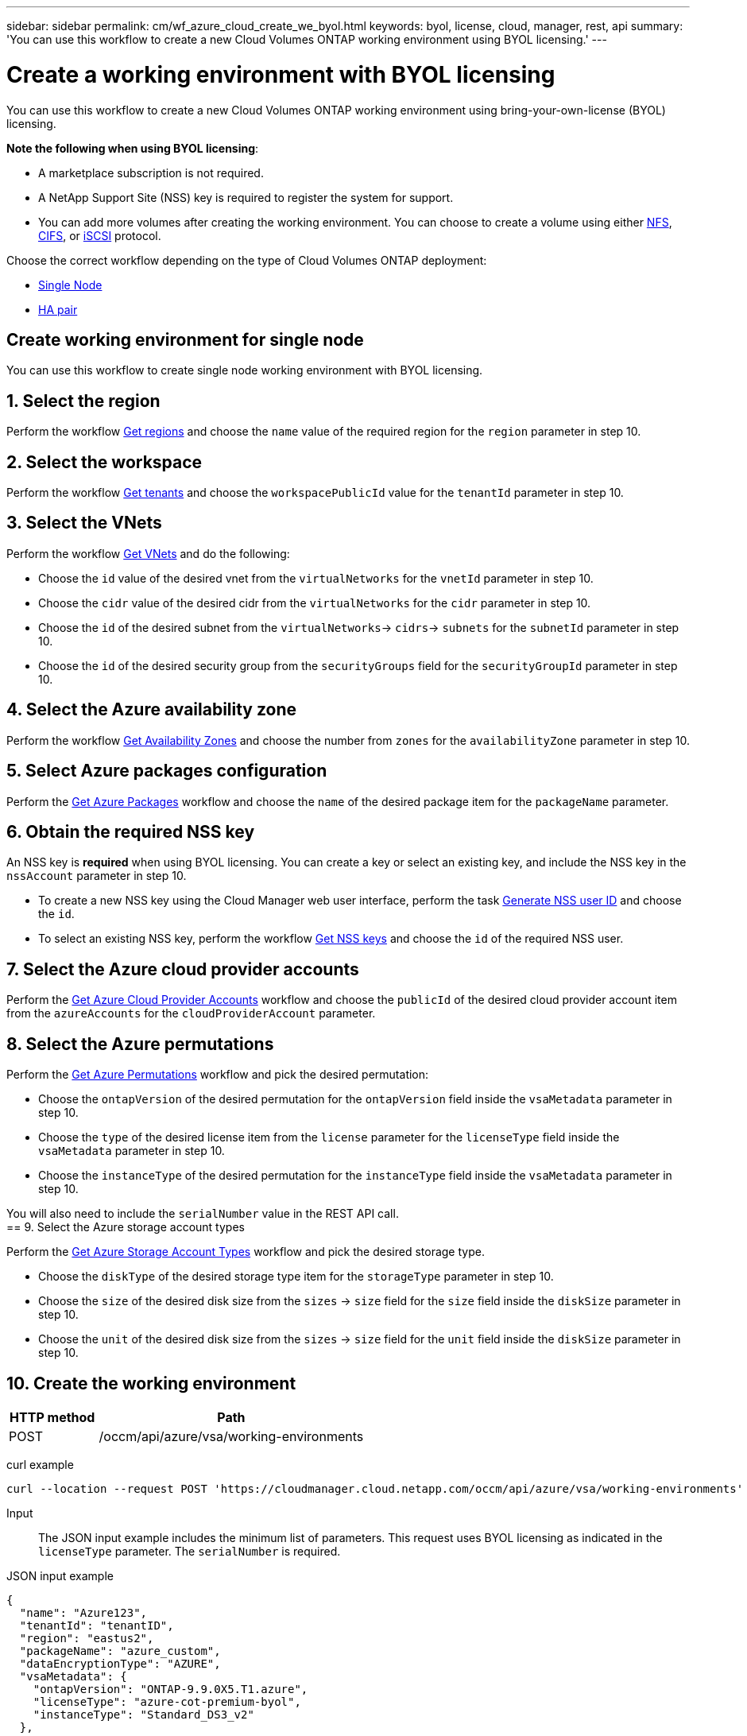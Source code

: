 ---
sidebar: sidebar
permalink: cm/wf_azure_cloud_create_we_byol.html
keywords: byol, license, cloud, manager, rest, api
summary: 'You can use this workflow to create a new Cloud Volumes ONTAP working environment using BYOL licensing.'
---

= Create a working environment with BYOL licensing
:hardbreaks:
:nofooter:
:icons: font
:linkattrs:
:imagesdir: ./media/

[.lead]
You can use this workflow to create a new Cloud Volumes ONTAP working environment using bring-your-own-license (BYOL) licensing.

====
*Note the following when using BYOL licensing*:

* A marketplace subscription is not required.
* A NetApp Support Site (NSS) key is required to register the system for support.
* You can add more volumes after creating the working environment. You can choose to create a volume using either link:wf_azure_ontap_create_vol_nfs.html[NFS], link:wf_azure_ontap_create_vol_cifs.html[CIFS], or link:wf_azure_ontap_create_vol_iscsi.html[iSCSI] protocol.
====

Choose the correct workflow depending on the type of Cloud Volumes ONTAP deployment:

* <<Create working environment for single node, Single Node>>
* <<Create working environment for high availability pair, HA pair>>

== Create working environment for single node
You can use this workflow to create single node working environment with BYOL licensing.

== 1. Select the region

Perform the workflow link:wf_azure_cloud_md_get_regions.html#get-azure-regions-for-single-node[Get regions] and choose the `name` value of the required region for the `region` parameter in step 10.

== 2. Select the workspace

Perform the workflow link:wf_common_identity_get_tenants.html[Get tenants] and choose the `workspacePublicId` value for the `tenantId` parameter in step 10.

== 3. Select the VNets

Perform the workflow link:wf_azure_cloud_md_get_vnets.html#get-azure-vnets-for-single-node[Get VNets] and do the following:

* Choose the `id` value of the desired vnet from the `virtualNetworks` for the `vnetId` parameter in step 10.
*	Choose the `cidr` value of the desired cidr from the `virtualNetworks` for the `cidr` parameter in step 10.
* Choose the `id` of the desired subnet from the `virtualNetworks`-> `cidrs`-> `subnets` for the `subnetId` parameter in step 10.
*	Choose the `id` of the desired security group from the `securityGroups` field for the `securityGroupId` parameter in step 10.


== 4. Select the Azure availability zone

Perform the workflow link:wf_azure_cloud_md_get_availability_zones.html#get-availability-zones-for-single-node[Get Availability Zones] and choose the number from `zones` for the `availabilityZone` parameter in step 10.

== 5. Select Azure packages configuration

Perform the link:wf_azure_cloud_md_get_packages.html#get-packages-for-single-node[Get Azure Packages] workflow and choose the `name` of the desired package item for the `packageName` parameter.


== 6. Obtain the required NSS key

An NSS key is *required* when using BYOL licensing. You can create a key or select an existing key, and include the NSS key in the `nssAccount` parameter in step 10.

* To create a new NSS key using the Cloud Manager web user interface, perform the task link:../platform/get_nss_key.html[Generate NSS user ID] and choose the `id`.

* To select an existing NSS key, perform the workflow link:wf_common_identity_get_nss_keys.html[Get NSS keys] and choose the `id` of the required NSS user.

== 7. Select the Azure cloud provider accounts

Perform the link:wf_azure_cloud_md_create_account.html[Get Azure Cloud Provider Accounts] workflow and choose the `publicId` of the desired cloud provider account item from the `azureAccounts` for the `cloudProviderAccount` parameter.

== 8. Select the Azure permutations

Perform the link:wf_azure_cloud_md_get_permutations.html#get-permutations-for-single-node[Get Azure Permutations] workflow and pick the desired permutation:

*	Choose the `ontapVersion` of the desired permutation for the `ontapVersion` field inside the `vsaMetadata` parameter  in step 10.
*	Choose the `type` of the desired license item from the  `license` parameter for the `licenseType` field inside the `vsaMetadata` parameter in step 10.
*	Choose the `instanceType` of the desired permutation for the `instanceType` field inside the `vsaMetadata` parameter in step 10.

You will also need to include the `serialNumber` value in the REST API call.
== 9. Select the Azure storage account types

Perform the link:wf_azure_cloud_md_get_storage_account_types.html#get-azure-storage-account-types-for-single-node[Get Azure Storage Account Types] workflow and pick the desired storage type.

*	Choose the `diskType` of the desired storage type item for the `storageType` parameter in step 10.
*	Choose the `size` of the desired disk size from the `sizes` -> `size` field for the `size` field inside the `diskSize` parameter in step 10.
*	Choose the `unit` of the desired disk size from the `sizes` -> `size` field for the `unit` field inside the `diskSize` parameter in step 10.


== 10. Create the working environment

[cols="25,75"*,options="header"]
|===
|HTTP method
|Path
|POST
|/occm/api/azure/vsa/working-environments
|===

curl example::
[source,curl]
curl --location --request POST 'https://cloudmanager.cloud.netapp.com/occm/api/azure/vsa/working-environments' --header 'x-agent-id: <AGENT_ID>' --header 'Authorization: Bearer <ACCESS_TOKEN>' --header 'Content-Type: application/json' --d @JSONinput

Input::

The JSON input example includes the minimum list of parameters. This request uses BYOL licensing as indicated in the `licenseType` parameter. The `serialNumber` is required.

JSON input example::
[source,json]
{
  "name": "Azure123",
  "tenantId": "tenantID",
  "region": "eastus2",
  "packageName": "azure_custom",
  "dataEncryptionType": "AZURE",
  "vsaMetadata": {
    "ontapVersion": "ONTAP-9.9.0X5.T1.azure",
    "licenseType": "azure-cot-premium-byol",
    "instanceType": "Standard_DS3_v2"
  },
  "nssAccount": "x0x0x000-0000-000x-00xx-x0000cx0000xx",
  "subnetId": "/subscriptions/x000xx00-0x00-0000-000x/resourceGroups/occm_group_eastus2/providers/Microsoft.Network/virtualNetworks/Vnet1/subnets/ProxySubnet",
  "svmPassword": "password",
  "vnetId": "/subscriptions/x000xx00-0x00-0000-000x/resourceGroups/occm_group_eastus2/providers/Microsoft.Network/virtualNetworks/Vnet1",
  "cidr": "10.0.0.0/16",
  "diskSize": {
    "size": 1,
    "unit": "TB"
  },
  "storageType": "Premium_LRS",
  "resourceGroup": "Azure000-xx",
  "serialNumber": "00000110000000000001",
  "subscriptionId": "x000xx00-0x00-0000-000x",
  "cloudProviderAccount": "ManagedServiceIdentity",
  "availabilityZone": 2
}


Output::

The JSON output example includes an example of the `VsaWorkingEnvironmentRresponse` response.

JSON output example::
[source,json]
{
    "publicId": "VsaWorkingEnvironment-uFPaNkrv",
    "name": "Azure123",
    "tenantId": "tenantID",
    "svmName": "svm_Azure123",
    "creatorUserEmail": "user_mail",
    "status": null,
    "providerProperties": null,
    "reservedSize": null,
    "clusterProperties": null,
    "ontapClusterProperties": null,
    "cloudProviderName": "Azure",
    "snapshotPolicies": null,
    "actionsRequired": null,
    "activeActions": null,
    "replicationProperties": null,
    "schedules": null,
    "svms": null,
    "workingEnvironmentType": "VSA",
    "supportRegistrationProperties": null,
    "supportRegistrationInformation": null,
    "capacityFeatures": null,
    "encryptionProperties": null,
    "supportedFeatures": null,
    "isHA": false,
    "haProperties": null,
    "k8sProperties": null,
    "fpolicyProperties": null,
    "saasProperties": null,
    "cbsProperties": null,
    "complianceProperties": null,
    "monitoringProperties": null
}

== Create working environment for high availability pair
You can use this workflow to create an HA working environment with BYOL licensing.

== 1. Select the region

Perform the workflow link:wf_azure_cloud_md_get_regions.html#get-azure-regions-for-high-availability-pair[Get regions] and choose the `name` value of the required region for the `region` parameter in step 10.

== 2. Select the workspace

Perform the workflow link:wf_common_identity_get_tenants.html[Get tenants] and choose the `workspacePublicId` value for the `tenantId` parameter in step 10.

== 3. Select the VNets

Perform the workflow link:wf_azure_cloud_md_get_vnets.html#get-azure-vnets-for-high-availability-pair[Get VNets] and do the following:

* Choose the `id` value of the desired vnet from the `virtualNetworks` for the `vnetId` parameter in step 10.
*	Choose the `cidr` value of the desired cidr from the `virtualNetworks` for the `cidr` parameter in step 10.
* Choose the `id` of the desired subnet from the `virtualNetworks`-> `cidrs`-> `subnets` for the `subnetId` parameter in step 10.
*	Choose the `id` of the desired security group from the `securityGroups` field for the `securityGroupId` parameter in step 10.


== 4. Select the Azure availability zone

Perform the workflow link:wf_azure_cloud_md_get_availability_zones.html#get-availability-zones-for-high-availability-pair[Get Availability Zones] and choose the number from `zones` for the `availabilityZone` parameter in step 10.

== 5. Select Azure packages configuration

Perform the link:wf_azure_cloud_md_get_packages.html#get-packages-for-high-availability-pair[Get Azure Packages] workflow and choose the `name` of the desired package item for the `packageName` parameter.


== 6. Obtain the required NSS key

An NSS key is *required* when using BYOL licensing. You can create a key or select an existing key, and include the NSS key in the `nssAccount` parameter in step 10.

* To create a new NSS key using the Cloud Manager web user interface, perform the task link:../platform/get_nss_key.html[Generate NSS user ID] and choose the `id`.

* To select an existing NSS key, perform the workflow link:wf_common_identity_get_nss_keys.html[Get NSS keys] and choose the `id` of the required NSS user.

== 7. Select Azure cloud provider accounts

Perform the link:wf_azure_cloud_md_create_account.html[Get Azure Cloud Provider Accounts] workflow and choose the `publicId` of the desired cloud provider account item from the `azureAccounts` for the `cloudProviderAccount` parameter.

== 8. Select the Azure permutations

Perform the link:wf_azure_cloud_md_get_permutations.html#get-permutations-for-high-availability-pair[Get Azure Permutations] workflow and pick the desired permutation:

*	Choose the `ontapVersion` of the desired permutation for the `ontapVersion` field inside the `vsaMetadata` parameter  in step 10.
*	Choose the `type` of the desired license item from the  `license` parameter for the `licenseType` field inside the `vsaMetadata` parameter in step 10.
*	Choose the `instanceType` of the desired permutation for the `instanceType` field inside the `vsaMetadata` parameter in step 10.

You will also need to include the `serialNumber` value in the REST API call.
== 9. Select the Azure storage account types

Perform the link:wf_azure_cloud_md_get_storage_account_types.html#get-azure-storage-account-types-for-high-availability-pair[Get Azure Storage Account Types] workflow and pick the desired storage type.

*	Choose the `diskType` of the desired storage type item for the `storageType` parameter in step 10.
*	Choose the `size` of the desired disk size from the `sizes` -> `size` field for the `size` field inside the `diskSize` parameter in step 10.
*	Choose the `unit` of the desired disk size from the `sizes` -> `size` field for the `unit` field inside the `diskSize` parameter in step 10.


== 10. Create the working environment

[cols="25,75"*,options="header"]
|===
|HTTP method
|Path
|POST
|/occm/api/azure/ha/working-environments
|===

curl example::
[source,curl]
curl --location --request POST 'https://cloudmanager.cloud.netapp.com/occm/api/azure/ha/working-environments' --header 'x-agent-id: <AGENT_ID>' --header 'Authorization: Bearer <ACCESS_TOKEN>' --header 'Content-Type: application/json' --d @JSONinput

Input::

The JSON input example includes the minimum list of parameters. This request uses BYOL licensing as indicated in the `licenseType` parameter. The `platformSerialNumberNode1` and `platformSerialNumberNode2` parameters are required.

JSON input example::
[source,json]
{
  "name": "ShirleyHa2701",
  "tenantId": "tenantID",
  "region": "eastus2",
  "packageName": "azure_ha_standard",
  "dataEncryptionType": "AZURE",
  "capacityTier": "Blob",
  "vsaMetadata": {
    "ontapVersion": "ONTAP-9.9.0X5.T1.azureha",
    "licenseType": "azure-ha-cot-premium-byol",
    "instanceType": "Standard_DS4_v2"
  },
  "nssAccount": "x0x0x000-0000-000x-00xx-x0000cx0000xx",
  "writingSpeedState": "NORMAL",
  "subnetId": "/subscriptions/x000xx00-0x00-0000-000x/resourceGroups/occm_group_eastus2/providers/Microsoft.Network/virtualNetworks/Vnet1/subnets/Subnet1",
  "svmPassword": "password",
  "vnetId": "/subscriptions/x000xx00-0x00-0000-000x/resourceGroups/occm_group_eastus2/providers/Microsoft.Network/virtualNetworks/Vnet1",
  "cidr": "10.0.0.0/16",
  "ontapEncryptionParameters": null,
  "skipSnapshots": false,
  "diskSize": {
    "size": 500,
    "unit": "GB",
    "_identifier": "500 GB"
  },
  "storageType": "Premium_LRS",
  "azureTags": [],
  "resourceGroup": "ShirleyHa2701-rg",
  "subscriptionId": "x000xx00-0x00-0000-000x,
  "cloudProviderAccount": "ManagedServiceIdentity",
  "backupVolumesToCbs": false,
  "enableCompliance": false,
  "enableMonitoring": false,
  "availabilityZone": null,
  "haParams": {
    "platformSerialNumberNode1": "00000110000000000001",
    "platformSerialNumberNode2": "00000110000000000002"
  }
}

Output::

The JSON output example includes an example of the `VsaWorkingEnvironmentRresponse` response.

JSON output example::
[source,json]
{
    "publicId": "VsaWorkingEnvironment-Kms14Nkv",
    "name": "ShirleyHa2701",
    "tenantId": "tenantID",
    "svmName": "svm_ShirleyHa2701",
    "creatorUserEmail": "user_email",
    "status": null,
    "providerProperties": null,
    "reservedSize": null,
    "clusterProperties": null,
    "ontapClusterProperties": null,
    "cloudProviderName": "Azure",
    "snapshotPolicies": null,
    "actionsRequired": null,
    "activeActions": null,
    "replicationProperties": null,
    "schedules": null,
    "svms": null,
    "workingEnvironmentType": "VSA",
    "supportRegistrationProperties": null,
    "supportRegistrationInformation": null,
    "capacityFeatures": null,
    "encryptionProperties": null,
    "supportedFeatures": null,
    "isHA": true,
    "haProperties": null,
    "k8sProperties": null,
    "fpolicyProperties": null,
    "saasProperties": null,
    "cbsProperties": null,
    "complianceProperties": null,
    "monitoringProperties": null
}
